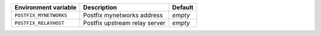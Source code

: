 ====================== ============================= =============
Environment variable   Description                   Default
====================== ============================= =============
``POSTFIX_MYNETWORKS`` Postfix mynetworks address    *empty*
``POSTFIX_RELAYHOST``  Postfix upstream relay server *empty*
====================== ============================= =============
